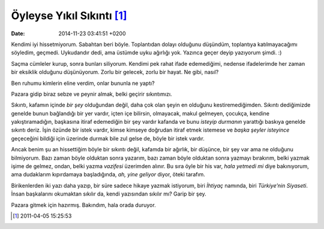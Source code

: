 Öyleyse Yıkıl Sıkıntı [1]_
==========================

:date: 2014-11-23 03:41:51 +0200

Kendimi iyi hissetmiyorum. Sabahtan beri böyle. Toplantıdan dolayı
olduğunu düşündüm, toplantıya katılmayacağımı söyledim, geçmedi.
Uykudandır dedi, ama üstümde uyku ağırlığı yok. Yazınca geçer deyip
yazıyorum şimdi. :)

Saçma cümleler kurup, sonra bunları siliyorum. Kendimi pek rahat ifade
edemediğimi, nedense ifadelerimde her zaman bir eksiklik olduğunu
düşünüyorum. Zorlu bir gelecek, zorlu bir hayat. Ne gibi, nasıl?

Ben ruhumu kimlerin eline verdim, onlar bununla ne yaptı?

Pazara gidip biraz sebze ve peynir almak, belki geçirir sıkıntımızı.

Sıkıntı, kafamın içinde *bir şey* olduğundan değil, daha çok olan şeyin
en olduğunu kestiremediğimden. Sıkıntı dediğimizde genelde bunun
bağlandığı bir yer vardır, içten içe bilirsin, olmayacak, makul
gelmeyen, çocukça, kendine yakıştıramadığın, başkasına itiraf edemediğin
bir şey vardır kafanda ve bunu *isteyip durmanın* yarattığı baskıya
genelde sıkıntı deriz. İşin özünde bir istek vardır, kimse kimseye
doğrudan itiraf etmek istemese ve *başka şeyler isteyince* geçeceğini
bildiği için üzerinde durmak bile zul gelse de, böyle bir istek vardır.

Ancak benim şu an hissettiğim böyle bir sıkıntı değil, kafamda bir
ağırlık, bir düşünce, bir şey var ama ne olduğunu bilmiyorum. Bazı zaman
böyle olduktan sonra yazarım, bazı zaman böyle olduktan sonra yazmayı
bırakırım, belki yazmak işime de gelmez, ondan, belki yazma *vazifesi*
üzerimden alınır. Bu sıra öyle bir his var, *hala yetmedi mi* diye
bakınıyorum, ama dudaklarım kıpırdamaya başladığında, *ah, yine geliyor*
diyor, öteki tarafım.

Birikenlerden iki yazı daha yazıp, bir süre sadece hikaye yazmak
istiyorum, biri *İhtiyaç* namında, biri *Türkiye’nin Siyaseti*. İnsan
başkalarını okumaktan sıkılır da, kendi yazısından sıkılır mı? Garip bir
şey.

Pazara gitmek için hazırmış. Bakındım, hala orada duruyor.

.. [1]
   2011-04-05 15:25:53
